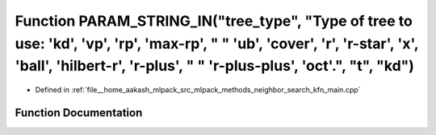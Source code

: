 .. _exhale_function_kfn__main_8cpp_1a8f753d1dfc5451e69825d6e4b16d819f:

Function PARAM_STRING_IN("tree_type", "Type of tree to use: 'kd', 'vp', 'rp', 'max-rp', " " 'ub', 'cover', 'r', 'r-star', 'x', 'ball', 'hilbert-r', 'r-plus', " " 'r-plus-plus', 'oct'.", "t", "kd")
====================================================================================================================================================================================================

- Defined in :ref:`file__home_aakash_mlpack_src_mlpack_methods_neighbor_search_kfn_main.cpp`


Function Documentation
----------------------


.. doxygenfunction:: PARAM_STRING_IN("tree_type", "Type of tree to use: 'kd', 'vp', 'rp', 'max-rp', " " 'ub', 'cover', 'r', 'r-star', 'x', 'ball', 'hilbert-r', 'r-plus', " " 'r-plus-plus', 'oct'.", "t", "kd")
